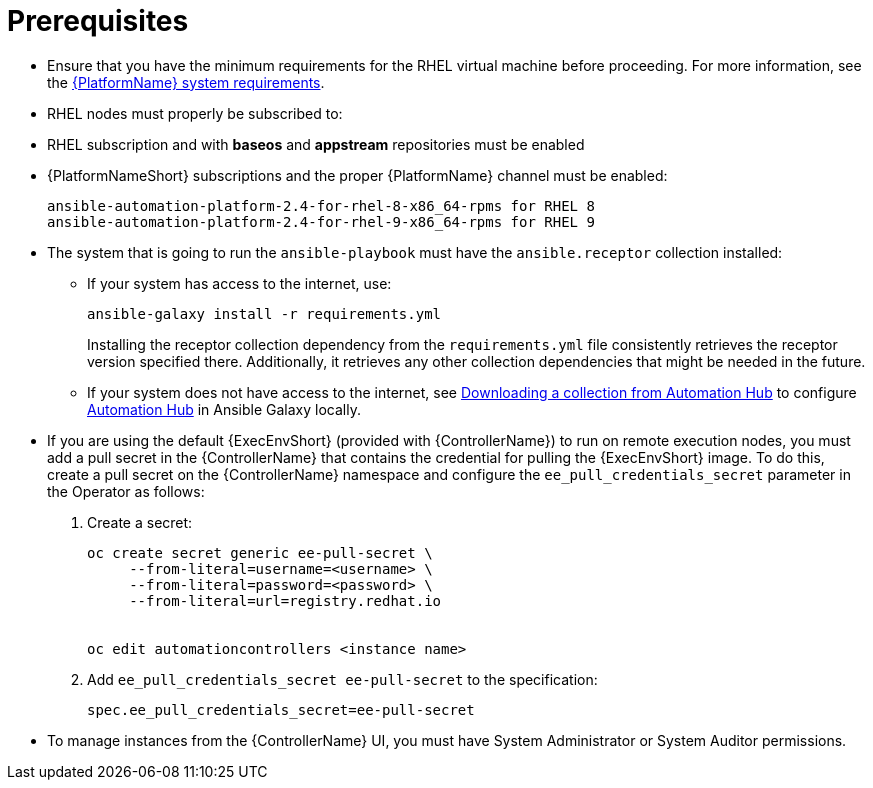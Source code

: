 [id="proc-instances-prerequisites"]

= Prerequisites

* Ensure that you have the minimum requirements for the RHEL virtual machine before proceeding. 
For more information, see the link:https://access.redhat.com/documentation/en-us/red_hat_ansible_automation_platform/{PlatformVers}/html/red_hat_ansible_automation_platform_planning_guide/platform-system-requirements[{PlatformName} system requirements].
* RHEL nodes must properly be subscribed to:

* RHEL subscription and with *baseos* and *appstream* repositories must be enabled
* {PlatformNameShort} subscriptions and the proper {PlatformName} channel must be enabled:
+
[literal, options="nowrap" subs="+attributes"]
----
ansible-automation-platform-2.4-for-rhel-8-x86_64-rpms for RHEL 8
ansible-automation-platform-2.4-for-rhel-9-x86_64-rpms for RHEL 9
----

* The system that is going to run the `ansible-playbook` must have the `ansible.receptor` collection installed:
** If your system has access to the internet, use:
+
[literal, options="nowrap" subs="+attributes"]
----
ansible-galaxy install -r requirements.yml
----
+
Installing the receptor collection dependency from the `requirements.yml` file consistently retrieves the receptor version specified there. 
Additionally, it retrieves any other collection dependencies that might be needed in the future.

** If your system does not have access to the internet, see link:https://docs.ansible.com/ansible/latest/galaxy/user_guide.html#downloading-a-collection-from-automation-hub[Downloading a collection from Automation Hub] to configure link:https://console.redhat.com/ansible/automation-hub[Automation Hub] in Ansible Galaxy locally.

* If you are using the default {ExecEnvShort} (provided with {ControllerName}) to run on remote execution nodes, you must add a pull secret in the {ControllerName} that contains the credential for pulling the {ExecEnvShort} image.
To do this, create a pull secret on the {ControllerName} namespace and configure the `ee_pull_credentials_secret` parameter in the Operator as follows:
+
. Create a secret: 
+
[literal, options="nowrap" subs="+attributes"]
----
oc create secret generic ee-pull-secret \
     --from-literal=username=<username> \
     --from-literal=password=<password> \
     --from-literal=url=registry.redhat.io


oc edit automationcontrollers <instance name>
----

. Add `ee_pull_credentials_secret ee-pull-secret` to the specification:
+
[literal, options="nowrap" subs="+attributes"]
----
spec.ee_pull_credentials_secret=ee-pull-secret
----
* To manage instances from the {ControllerName} UI, you must have System Administrator or System Auditor permissions.
